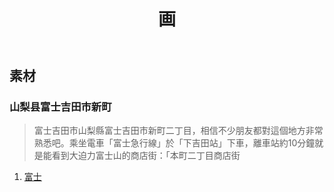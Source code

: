 #+TITLE: 画

** 素材
*** 山梨县富士吉田市新町
#+BEGIN_QUOTE
富士吉田市山梨縣富士吉田市新町二丁目，相信不少朋友都對這個地方非常熟悉吧。乘坐電車「富士急行線」於「下吉田站」下車，離車站約10分鐘就是能看到大迫力富士山的商店街：「本町二丁目商店街
#+END_QUOTE
**** [[https://scontent-sjc3-1.xx.fbcdn.net/v/t1.0-0/p640x640/131136423_3349703938472824_1780081892475324014_o.jpg?_nc_cat=107&ccb=2&_nc_sid=8024bb&_nc_ohc=YoBZIu-6b30AX_zi_sc&_nc_ht=scontent-sjc3-1.xx&tp=6&oh=f57e0569b8248bf06366f027b723a5ae&oe=600774B7][富士]]
